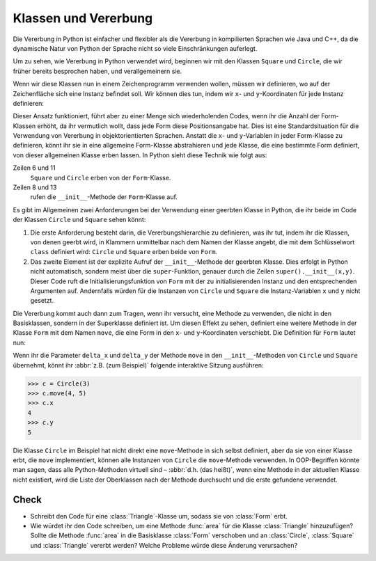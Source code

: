 Klassen und Vererbung
=====================

Die Vererbung in Python ist einfacher und flexibler als die Vererbung in
kompilierten Sprachen wie Java und C++, da die dynamische Natur von Python der
Sprache nicht so viele Einschränkungen auferlegt.

Um zu sehen, wie Vererbung in Python verwendet wird, beginnen wir mit den
Klassen ``Square`` und ``Circle``, die wir früher bereits besprochen haben, und
verallgemeinern sie.

Wenn wir diese Klassen nun in einem Zeichenprogramm verwenden wollen, müssen wir
definieren, wo auf der Zeichenfläche sich eine Instanz befindet soll. Wir können
dies tun, indem wir ``x``- und ``y``-Koordinaten für jede Instanz definieren:

.. code-block:: pycon
    :linenos:

    >>> class Square:
    ...     def __init__(self, length=1, x, y):
    ...         self.length = length
    ...         self.x = x
    ...         self.y = y
    ...
    >>> class Circle:
    ...     def __init__(self, diameter=1, x=0, y=0):
    ...         self.diameter = diameter
    ...         self.x = x
    ...         self.y = y
    ...

Dieser Ansatz funktioniert, führt aber zu einer Menge sich wiederholenden Codes,
wenn ihr die Anzahl der Form-Klassen erhöht, da ihr vermutlich wollt, dass jede
Form diese Positionsangabe hat. Dies ist eine Standardsituation für die
Verwendung von Vererbung in objektorientierten Sprachen. Anstatt die ``x``- und
``y``-Variablen in jeder Form-Klasse zu definieren, könnt ihr sie in eine
allgemeine Form-Klasse abstrahieren und jede Klasse, die eine bestimmte Form
definiert, von dieser allgemeinen Klasse erben lassen. In Python sieht diese
Technik wie folgt aus:

.. code-block:: pycon
    :linenos:

    >>> class Form:
    ...     def __init__(self, x, y):
    ...         self.x = x
    ...         self.y = y
    ...
    >>> class Square(Form):
    ...     def __init__(self, length=1, x=0, y=0):
    ...         super().__init__(x, y)
    ...         self.length = length
    ...
    >>> class Circle(Form):
    ...     def __init__(self, diameter=1, x=0, y=0):
    ...         super().__init__(x, y)
    ...         self.diameter = diameter
    ...

Zeilen 6 und 11
    ``Square`` und ``Circle`` erben von der ``Form``-Klasse.
Zeilen 8 und 13
    rufen die ``__init__``-Methode der ``Form``-Klasse auf.

Es gibt im Allgemeinen zwei Anforderungen bei der Verwendung einer geerbten
Klasse in Python, die ihr beide im Code der Klassen ``Circle`` und ``Square``
sehen könnt:

#. Die erste Anforderung besteht darin, die Vererbungshierarchie zu definieren,
   was ihr tut, indem ihr die Klassen, von denen geerbt wird, in Klammern
   unmittelbar nach dem Namen der Klasse angebt, die mit dem Schlüsselwort
   ``class`` definiert wird: ``Circle`` und ``Square`` erben beide von ``Form``.
#. Das zweite Element ist der explizite Aufruf der ``__init__``-Methode der
   geerbten Klasse. Dies erfolgt in Python nicht automatisch, sondern meist über
   die ``super``-Funktion, genauer durch die Zeilen ``super().__init__(x,y)``.
   Dieser Code ruft die Initialisierungsfunktion von ``Form`` mit der zu
   initialisierenden Instanz und den entsprechenden Argumenten auf. Andernfalls
   würden für die Instanzen von ``Circle`` und ``Square`` die Instanz-Variablen
   ``x`` und ``y`` nicht gesetzt.

Die Vererbung kommt auch dann zum Tragen, wenn ihr versucht, eine Methode zu
verwenden, die nicht in den Basisklassen, sondern in der Superklasse definiert
ist. Um diesen Effekt zu sehen, definiert eine weitere Methode in der Klasse
``Form`` mit dem Namen ``move``, die eine Form in den ``x``- und
``y``-Koordinaten verschiebt. Die Definition für ``Form`` lautet nun:

.. code-block:: pycon
    :linenos:
    :emphasize-lines: 5-7

    >>> class Form:
    ...     def __init__(self, x=0, y=0):
    ...         self.x = x
    ...         self.y = y
    ...     def move(self, delta_x, delta_y):
    ...         self.x = self.x + delta_x
    ...         self.y = self.y + delta_y
    ...

..
    .. code-block:: pycon

        >>> class Circle(Form):
        ...     def __init__(self, diameter=1, x=0, y=0, delta_x=0, delta_y=0):
        ...         super().__init__(x, y)
        ...         self.diameter = diameter
        ...

Wenn ihr die Parameter ``delta_x`` und ``delta_y`` der Methode ``move`` in den
``__init__``-Methoden von ``Circle`` und ``Square`` übernehmt, könnt ihr :abbr:`z.B. (zum Beispiel)` folgende interaktive Sitzung ausführen:

.. code-block:: pycon

    >>> c = Circle(3)
    >>> c.move(4, 5)
    >>> c.x
    4
    >>> c.y
    5

Die Klasse ``Circle`` im Beispiel hat nicht direkt eine ``move``-Methode in sich
selbst definiert, aber da sie von einer Klasse erbt, die ``move`` implementiert,
können alle Instanzen von ``Circle`` die ``move``-Methode verwenden. In
OOP-Begriffen könnte man sagen, dass alle Python-Methoden virtuell sind – :abbr:`d.h. (das heißt)`, wenn eine Methode in der aktuellen Klasse nicht existiert,
wird die Liste der Oberklassen nach der Methode durchsucht und die erste
gefundene verwendet.

Check
-----

* Schreibt den Code für eine :class:`Triangle`-Klasse um, sodass sie von
  :class:`Form` erbt.

* Wie würdet ihr den Code schreiben, um eine Methode :func:`area` für die Klasse
  :class:`Triangle` hinzuzufügen? Sollte die Methode :func:`area` in die
  Basisklasse :class:`Form` verschoben und an :class:`Circle`, :class:`Square`
  und :class:`Triangle` vererbt werden? Welche Probleme würde diese Änderung
  verursachen?
